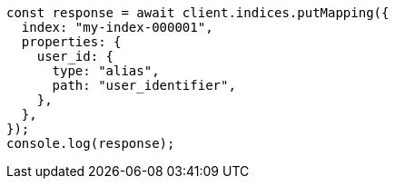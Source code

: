 // This file is autogenerated, DO NOT EDIT
// Use `node scripts/generate-docs-examples.js` to generate the docs examples

[source, js]
----
const response = await client.indices.putMapping({
  index: "my-index-000001",
  properties: {
    user_id: {
      type: "alias",
      path: "user_identifier",
    },
  },
});
console.log(response);
----
